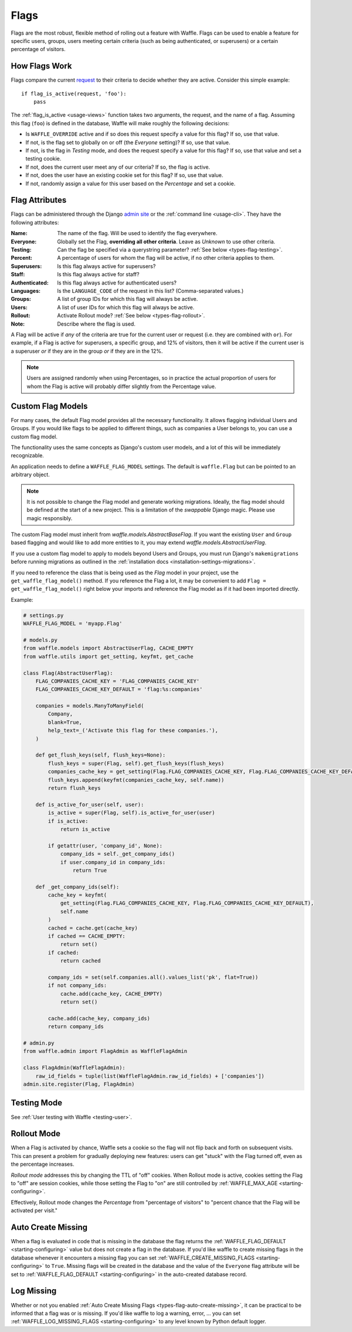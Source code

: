 .. _types-flag:

=====
Flags
=====

Flags are the most robust, flexible method of rolling out a feature with
Waffle. Flags can be used to enable a feature for specific users,
groups, users meeting certain criteria (such as being authenticated, or
superusers) or a certain percentage of visitors.


How Flags Work
==============

Flags compare the current request_ to their criteria to decide whether
they are active. Consider this simple example::

    if flag_is_active(request, 'foo'):
        pass

The :ref:`flag_is_active <usage-views>` function takes two arguments, the
request, and the name of a flag. Assuming this flag (``foo``) is defined
in the database, Waffle will make roughly the following decisions:

- Is ``WAFFLE_OVERRIDE`` active and if so does this request specify a
  value for this flag? If so, use that value.
- If not, is the flag set to globally on or off (the *Everyone*
  setting)? If so, use that value.
- If not, is the flag in *Testing* mode, and does the request specify a
  value for this flag? If so, use that value and set a testing cookie.
- If not, does the current user meet any of our criteria? If so, the
  flag is active.
- If not, does the user have an existing cookie set for this flag? If
  so, use that value.
- If not, randomly assign a value for this user based on the
  *Percentage* and set a cookie.


Flag Attributes
===============

Flags can be administered through the Django `admin site`_ or the
:ref:`command line <usage-cli>`. They have the following attributes:

:Name:
    The name of the flag. Will be used to identify the flag everywhere.
:Everyone:
    Globally set the Flag, **overriding all other criteria**. Leave as
    *Unknown* to use other criteria.
:Testing:
    Can the flag be specified via a querystring parameter? :ref:`See
    below <types-flag-testing>`.
:Percent:
    A percentage of users for whom the flag will be active, if no other
    criteria applies to them.
:Superusers:
    Is this flag always active for superusers?
:Staff:
    Is this flag always active for staff?
:Authenticated:
    Is this flag always active for authenticated users?
:Languages:
    Is the ``LANGUAGE_CODE`` of the request in this list?
    (Comma-separated values.)
:Groups:
    A list of group IDs for which this flag will always be active.
:Users:
    A list of user IDs for which this flag will always be active.
:Rollout:
    Activate Rollout mode? :ref:`See below <types-flag-rollout>`.
:Note:
    Describe where the flag is used.

A Flag will be active if *any* of the criteria are true for the current
user or request (i.e. they are combined with ``or``). For example, if a
Flag is active for superusers, a specific group, and 12% of visitors,
then it will be active if the current user is a superuser *or* if they
are in the group *or* if they are in the 12%.


.. note::

    Users are assigned randomly when using Percentages, so in practice
    the actual proportion of users for whom the Flag is active will
    probably differ slightly from the Percentage value.


.. _types-flag-custom-model:

Custom Flag Models
======================

For many cases, the default Flag model provides all the necessary functionality. It allows
flagging individual Users and Groups. If you would like flags to be applied to
different things, such as companies a User belongs to, you can use a custom flag model.

The functionality uses the same concepts as Django's custom user models, and a lot of this will
be immediately recognizable.

An application needs to define a ``WAFFLE_FLAG_MODEL`` settings. The default is ``waffle.Flag``
but can be pointed to an arbitrary object.

.. note::

    It is not possible to change the Flag model and generate working migrations. Ideally, the flag
    model should be defined at the start of a new project. This is a limitation of the `swappable`
    Django magic. Please use magic responsibly.

The custom Flag model must inherit from `waffle.models.AbstractBaseFlag`. If you want the existing
``User`` and ``Group`` based flagging and would like to add more entities to it,
you may extend `waffle.models.AbstractUserFlag`.

If you use a custom flag model to apply to models beyond Users and Groups, you must run Django's
``makemigrations`` before running migrations as outlined in the :ref:`installation docs
<installation-settings-migrations>`.

If you need to reference the class that is being used as the `Flag` model in your project, use the
``get_waffle_flag_model()`` method. If you reference the Flag a lot, it may be convenient to add
``Flag = get_waffle_flag_model()`` right below your imports and reference the Flag model as if it had
been imported directly.

Example:

.. code-block:: python

    # settings.py
    WAFFLE_FLAG_MODEL = 'myapp.Flag'

    # models.py
    from waffle.models import AbstractUserFlag, CACHE_EMPTY
    from waffle.utils import get_setting, keyfmt, get_cache

    class Flag(AbstractUserFlag):
        FLAG_COMPANIES_CACHE_KEY = 'FLAG_COMPANIES_CACHE_KEY'
        FLAG_COMPANIES_CACHE_KEY_DEFAULT = 'flag:%s:companies'

        companies = models.ManyToManyField(
            Company,
            blank=True,
            help_text=_('Activate this flag for these companies.'),
        )

        def get_flush_keys(self, flush_keys=None):
            flush_keys = super(Flag, self).get_flush_keys(flush_keys)
            companies_cache_key = get_setting(Flag.FLAG_COMPANIES_CACHE_KEY, Flag.FLAG_COMPANIES_CACHE_KEY_DEFAULT)
            flush_keys.append(keyfmt(companies_cache_key, self.name))
            return flush_keys

        def is_active_for_user(self, user):
            is_active = super(Flag, self).is_active_for_user(user)
            if is_active:
                return is_active

            if getattr(user, 'company_id', None):
                company_ids = self._get_company_ids()
                if user.company_id in company_ids:
                    return True

        def _get_company_ids(self):
            cache_key = keyfmt(
                get_setting(Flag.FLAG_COMPANIES_CACHE_KEY, Flag.FLAG_COMPANIES_CACHE_KEY_DEFAULT),
                self.name
            )
            cached = cache.get(cache_key)
            if cached == CACHE_EMPTY:
                return set()
            if cached:
                return cached

            company_ids = set(self.companies.all().values_list('pk', flat=True))
            if not company_ids:
                cache.add(cache_key, CACHE_EMPTY)
                return set()

            cache.add(cache_key, company_ids)
            return company_ids

    # admin.py
    from waffle.admin import FlagAdmin as WaffleFlagAdmin

    class FlagAdmin(WaffleFlagAdmin):
        raw_id_fields = tuple(list(WaffleFlagAdmin.raw_id_fields) + ['companies'])
    admin.site.register(Flag, FlagAdmin)




.. _types-flag-testing:

Testing Mode
============

See :ref:`User testing with Waffle <testing-user>`.


.. _types-flag-rollout:

Rollout Mode
============

When a Flag is activated by chance, Waffle sets a cookie so the flag
will not flip back and forth on subsequent visits. This can present a
problem for gradually deploying new features: users can get "stuck" with
the Flag turned off, even as the percentage increases.

*Rollout mode* addresses this by changing the TTL of "off" cookies. When
Rollout mode is active, cookies setting the Flag to "off" are session
cookies, while those setting the Flag to "on" are still controlled by
:ref:`WAFFLE_MAX_AGE <starting-configuring>`.

Effectively, Rollout mode changes the *Percentage* from "percentage of
visitors" to "percent chance that the Flag will be activated per visit."


.. _request: https://docs.djangoproject.com/en/dev/topics/http/urls/#how-django-processes-a-request
.. _admin site: https://docs.djangoproject.com/en/dev/ref/contrib/admin/


.. _types-flag-auto-create-missing:

Auto Create Missing
===================

When a flag is evaluated in code that is missing in the database the
flag returns the :ref:`WAFFLE_FLAG_DEFAULT <starting-configuring>`
value but does not create a flag in the database. If you'd like waffle
to create missing flags in the database whenever it encounters a
missing flag you can set :ref:`WAFFLE_CREATE_MISSING_FLAGS
<starting-configuring>` to ``True``. Missing flags will be created in
the database and the value of the ``Everyone`` flag attribute will be
set to :ref:`WAFFLE_FLAG_DEFAULT <starting-configuring>` in the
auto-created database record.


.. _types-flag-log-missing:

Log Missing
===================

Whether or not you enabled :ref:`Auto Create Missing Flags <types-flag-auto-create-missing>`,
it can be practical to be informed that a flag was or is missing.
If you'd like waffle to log a warning, error, ... you can set :ref:`WAFFLE_LOG_MISSING_FLAGS
<starting-configuring>` to any level known by Python default logger.
